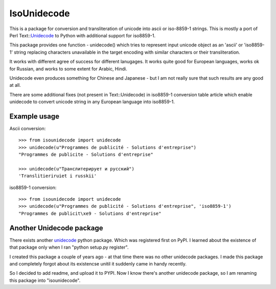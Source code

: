 ============
IsoUnidecode
============


This is a package for conversion and transliteration of unicode into ascii or
iso-8859-1 strings. This is mostly a port of Perl Text::Unidecode_ to Python
with additional support for iso8859-1.

.. _Unidecode: http://cpansearch.perl.org/src/SBURKE/Text-Unidecode-0.04/README


This package provides one function - unidecode() which tries to represent
input unicode object as an 'ascii' or 'iso8859-1' string replacing characters
unavailable in the target encoding with similar characters or their
transliteration.

It works with different agree of success for different lanugages. It works
quite good for European languages, works ok for Russian, and works to some
extent for Arabic, Hindi.

Unidecode even produces something for Chinese and Japanese - but I am not
really sure that such results are any good at all.

There are some additional fixes (not present in Text::Unidecode) in iso8859-1
conversion table article which enable unidecode to convert unicode string in
any European language into iso8859-1.


Example usage
-------------

Ascii conversion::

    >>> from isounidecode import unidecode
    >>> unidecode(u"Programmes de publicité - Solutions d'entreprise")
    "Programmes de publicite - Solutions d'entreprise"

    >>> unidecode(u"Транслитерирует и русский")
    'Translitieriruiet i russkii'

iso8859-1 conversion::

    >>> from isounidecode import unidecode
    >>> unidecode(u"Programmes de publicité - Solutions d'entreprise", 'iso8859-1')
    "Programmes de publicit\xe9 - Solutions d'entreprise"


Another Unidecode package
-------------------------

There exists another unidecode_ python package. Which was registered first on
PyPI. I learned about the existence of that package only when I ran "python
setup.py register". 

I created this package a couple of years ago - at that time there was no other
unidecode packages. I made this package and completely forgot about its
existencse unitil it suddenly came in handy recently.

So I decided to add readme, and upload it to PYPI. Now I know there's another
unidecode package, so I am renaming this package into "isounidecode".


